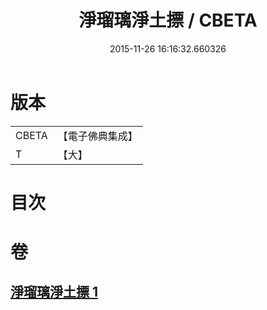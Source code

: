#+TITLE: 淨瑠璃淨土摽 / CBETA
#+DATE: 2015-11-26 16:16:32.660326
* 版本
 |     CBETA|【電子佛典集成】|
 |         T|【大】     |

* 目次
* 卷
** [[file:KR6j0101_001.txt][淨瑠璃淨土摽 1]]
